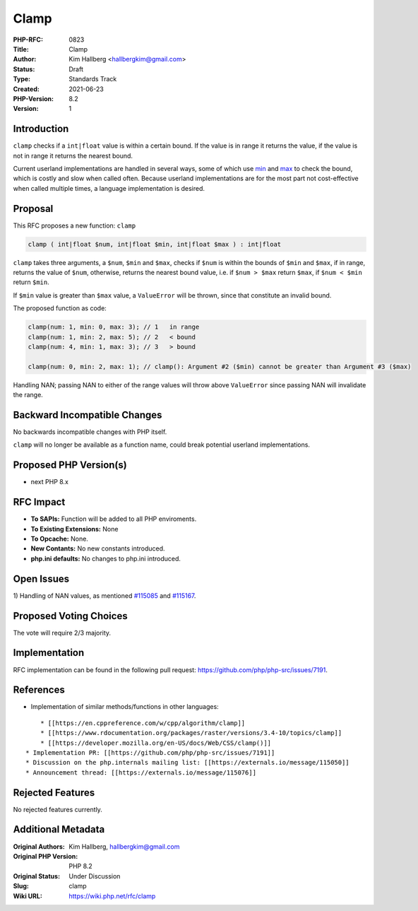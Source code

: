 Clamp
=====

:PHP-RFC: 0823
:Title: Clamp
:Author: Kim Hallberg <hallbergkim@gmail.com>
:Status: Draft
:Type: Standards Track
:Created: 2021-06-23
:PHP-Version: 8.2
:Version: 1

Introduction
------------

``clamp`` checks if a ``int|float`` value is within a certain bound. If
the value is in range it returns the value, if the value is not in range
it returns the nearest bound.

Current userland implementations are handled in several ways, some of
which use `min <https://www.php.net/manual/en/function.min.php>`__ and
`max <https://www.php.net/manual/en/function.max.php>`__ to check the
bound, which is costly and slow when called often. Because userland
implementations are for the most part not cost-effective when called
multiple times, a language implementation is desired.

Proposal
--------

This RFC proposes a new function: ``clamp``

.. code:: php

   clamp ( int|float $num, int|float $min, int|float $max ) : int|float

``clamp`` takes three arguments, a ``$num``, ``$min`` and ``$max``,
checks if ``$num`` is within the bounds of ``$min`` and ``$max``, if in
range, returns the value of ``$num``, otherwise, returns the nearest
bound value, i.e. if ``$num > $max`` return ``$max``, if ``$num < $min``
return ``$min``.

If ``$min`` value is greater than ``$max`` value, a ``ValueError`` will
be thrown, since that constitute an invalid bound.

The proposed function as code:

.. code:: php

   clamp(num: 1, min: 0, max: 3); // 1   in range
   clamp(num: 1, min: 2, max: 5); // 2   < bound
   clamp(num: 4, min: 1, max: 3); // 3   > bound

   clamp(num: 0, min: 2, max: 1); // clamp(): Argument #2 ($min) cannot be greater than Argument #3 ($max)

Handling NAN; passing NAN to either of the range values will throw above
``ValueError`` since passing NAN will invalidate the range.

Backward Incompatible Changes
-----------------------------

No backwards incompatible changes with PHP itself.

``clamp`` will no longer be available as a function name, could break
potential userland implementations.

Proposed PHP Version(s)
-----------------------

-  next PHP 8.x

RFC Impact
----------

-  **To SAPIs:** Function will be added to all PHP enviroments.
-  **To Existing Extensions:** None
-  **To Opcache:** None.
-  **New Contants:** No new constants introduced.
-  **php.ini defaults:** No changes to php.ini introduced.

Open Issues
-----------

1) Handling of NAN values, as mentioned
`#115085 <https://externals.io/message/115076#115085>`__ and
`#115167 <https://externals.io/message/115076#115167>`__.

Proposed Voting Choices
-----------------------

The vote will require 2/3 majority.

Implementation
--------------

RFC implementation can be found in the following pull request:
https://github.com/php/php-src/issues/7191.

References
----------

-  Implementation of similar methods/functions in other languages:

::

       * [[https://en.cppreference.com/w/cpp/algorithm/clamp]]
       * [[https://www.rdocumentation.org/packages/raster/versions/3.4-10/topics/clamp]]
       * [[https://developer.mozilla.org/en-US/docs/Web/CSS/clamp()]]
   * Implementation PR: [[https://github.com/php/php-src/issues/7191]]
   * Discussion on the php.internals mailing list: [[https://externals.io/message/115050]]
   * Announcement thread: [[https://externals.io/message/115076]]

Rejected Features
-----------------

No rejected features currently.

Additional Metadata
-------------------

:Original Authors: Kim Hallberg, hallbergkim@gmail.com
:Original PHP Version: PHP 8.2
:Original Status: Under Discussion
:Slug: clamp
:Wiki URL: https://wiki.php.net/rfc/clamp
